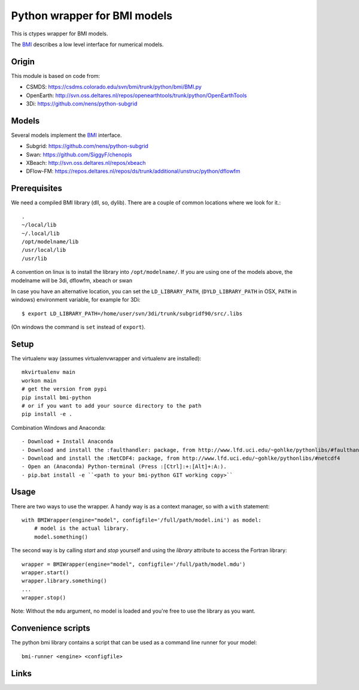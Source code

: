 Python wrapper for BMI models
==========================================

This is ctypes wrapper for BMI models.

The BMI_ describes a low level interface for numerical models.

.. image:: https://travis-ci.org/openearth/bmi-python.svg?branch=master
    :target: https://travis-ci.org/openearth/bmi-python

Origin
------
This module is based on code from:

- CSMDS: https://csdms.colorado.edu/svn/bmi/trunk/python/bmi/BMI.py
- OpenEarth: http://svn.oss.deltares.nl/repos/openearthtools/trunk/python/OpenEarthTools
- 3Di: https://github.com/nens/python-subgrid

Models
------
Several models implement the BMI_ interface.

- Subgrid: https://github.com/nens/python-subgrid
- Swan: https://github.com/SiggyF/chenopis
- XBeach: http://svn.oss.deltares.nl/repos/xbeach
- DFlow-FM: https://repos.deltares.nl/repos/ds/trunk/additional/unstruc/python/dflowfm

Prerequisites
-------------

We need a compiled BMI library (dll, so, dylib). There are a couple of common
locations where we look for it.::

   .
   ~/local/lib
   ~/.local/lib
   /opt/modelname/lib
   /usr/local/lib
   /usr/lib

A convention on linux is to install the library into ``/opt/modelname/``.
If you are using one of the models above, the modelname will be  3di, dflowfm, xbeach or swan

In case you have an alternative location, you can set the ``LD_LIBRARY_PATH``, (``DYLD_LIBRARY_PATH`` in OSX, ``PATH`` in windows)
environment variable, for example for 3Di::

   $ export LD_LIBRARY_PATH=/home/user/svn/3di/trunk/subgridf90/src/.libs

(On windows the command is ``set`` instead of ``export``).

Setup
------

The virtualenv way (assumes virtualenvwrapper and virtualenv are installed)::

  mkvirtualenv main
  workon main
  # get the version from pypi
  pip install bmi-python
  # or if you want to add your source directory to the path
  pip install -e .

Combination Windows and Anaconda::

- Download + Install Anaconda
- Download and install the :faulthandler: package, from http://www.lfd.uci.edu/~gohlke/pythonlibs/#faulthandler
- Download and install the :NetCDF4: package, from http://www.lfd.uci.edu/~gohlke/pythonlibs/#netcdf4
- Open an (Anaconda) Python-terminal (Press :[Ctrl]:+:[Alt]+:A:).
- pip.bat install -e ``<path to your bmi-python GIT working copy>``


Usage
-----

There are two ways to use the wrapper. A handy way is as a context
manager, so with a ``with`` statement::

    with BMIWrapper(engine="model", configfile='/full/path/model.ini') as model:
        # model is the actual library.
        model.something()

The second way is by calling `start` and `stop` yourself and
using the `library` attribute to access the Fortran library::

    wrapper = BMIWrapper(engine="model", configfile='/full/path/model.mdu')
    wrapper.start()
    wrapper.library.something()
    ...
    wrapper.stop()

Note: Without the ``mdu`` argument, no model is loaded and you're free to
use the library as you want.


Convenience scripts
-------------------

The python bmi library contains a script that can be used as a command line runner for your model::

  bmi-runner <engine> <configfile>

Links
--------
.. _BMI: http://csdms.colorado.edu/wiki/BMI_Description
